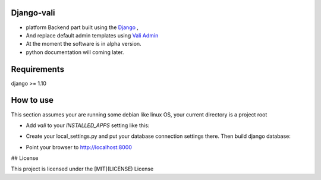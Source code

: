 Django-vali
------------
- platform Backend part built using the `Django`_ ,
- And replace default admin templates using `Vali Admin`_
- At the moment the software is in alpha version.
- python documentation will coming later.

Requirements
------------

django >= 1.10

How to use
----------

This section assumes your are running some debian like linux OS, your current directory is a project root

- Add `vali` to your `INSTALLED_APPS` setting like this:
.. code:: sh
    INSTALLED_APPS = (
        'vali',
        'django.contrib.admin',
        ...
    )

- Create your local_settings.py and put your database connection settings there. Then build django database:

.. code:: sh
    $ ./manage.py runserver

- Point your browser to http://localhost:8000


.. _`Django`: http://djangoproject.com/
.. _`Vali Admin`: https://github.com/pratikborsadiya/vali-admin

## License

This project is licensed under the [MIT](LICENSE) License